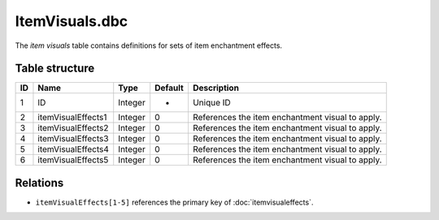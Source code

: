 .. _file-formats-dbc-itemvisuals:

===============
ItemVisuals.dbc
===============

The *item visuals* table contains definitions for sets of item
enchantment effects.

Table structure
---------------

+------+------------------------+--------------------+-----------+----------------------------------------------------+
| ID   | Name                   | Type               | Default   | Description                                        |
+======+========================+====================+===========+====================================================+
| 1    | ID                     | Integer            | -         | Unique ID                                          |
+------+------------------------+--------------------+-----------+----------------------------------------------------+
| 2    | itemVisualEffects1     | Integer            | 0         | References the item enchantment visual to apply.   |
+------+------------------------+--------------------+-----------+----------------------------------------------------+
| 3    | itemVisualEffects2     | Integer            | 0         | References the item enchantment visual to apply.   |
+------+------------------------+--------------------+-----------+----------------------------------------------------+
| 4    | itemVisualEffects3     | Integer            | 0         | References the item enchantment visual to apply.   |
+------+------------------------+--------------------+-----------+----------------------------------------------------+
| 5    | itemVisualEffects4     | Integer            | 0         | References the item enchantment visual to apply.   |
+------+------------------------+--------------------+-----------+----------------------------------------------------+
| 6    | itemVisualEffects5     | Integer            | 0         | References the item enchantment visual to apply.   |
+------+------------------------+--------------------+-----------+----------------------------------------------------+

Relations
---------

-  ``itemVisualEffects[1-5]`` references the primary key of :doc:`itemvisualeffects`.
